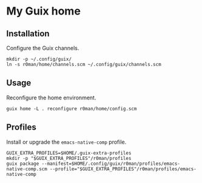 * My Guix home

[[https://github.com/r0man/guix-home/actions/workflows/test.yml][https://github.com/r0man/guix-home/actions/workflows/test.yml/badge.svg]]
[[https://github.com/r0man/guix-home/actions/workflows/build.yml][https://github.com/r0man/guix-home/actions/workflows/build.yml/badge.svg]]

[[https://guix.gnu.org/static/blog/img/test-pilot.png]]

** Installation

Configure the Guix channels.

#+begin_src shell
  mkdir -p ~/.config/guix/
  ln -s r0man/home/channels.scm ~/.config/guix/channels.scm
#+end_src

** Usage

Reconfigure the home environment.

#+begin_src shell
  guix home -L . reconfigure r0man/home/config.scm
#+end_src

** Profiles

Install or upgrade the =emacs-native-comp= profile.

#+begin_src shell
GUIX_EXTRA_PROFILES=$HOME/.guix-extra-profiles
mkdir -p "$GUIX_EXTRA_PROFILES"/r0man/profiles
guix package --manifest=$HOME/.config/guix/r0man/profiles/emacs-native-comp.scm --profile="$GUIX_EXTRA_PROFILES"/r0man/profiles/emacs-native-comp
#+end_src
